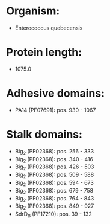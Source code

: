 * Organism:
- Enterococcus quebecensis
* Protein length:
- 1075.0
* Adhesive domains:
- PA14 (PF07691): pos. 930 - 1067
* Stalk domains:
- Big_2 (PF02368): pos. 256 - 333
- Big_2 (PF02368): pos. 340 - 416
- Big_2 (PF02368): pos. 426 - 503
- Big_2 (PF02368): pos. 509 - 588
- Big_2 (PF02368): pos. 594 - 673
- Big_2 (PF02368): pos. 679 - 758
- Big_2 (PF02368): pos. 764 - 843
- Big_2 (PF02368): pos. 849 - 927
- SdrD_B (PF17210): pos. 39 - 132

